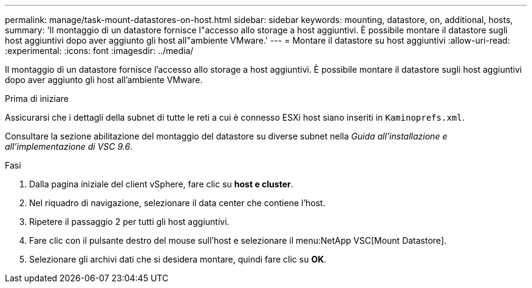 ---
permalink: manage/task-mount-datastores-on-host.html 
sidebar: sidebar 
keywords: mounting, datastore, on, additional, hosts, 
summary: 'Il montaggio di un datastore fornisce l"accesso allo storage a host aggiuntivi. È possibile montare il datastore sugli host aggiuntivi dopo aver aggiunto gli host all"ambiente VMware.' 
---
= Montare il datastore su host aggiuntivi
:allow-uri-read: 
:experimental: 
:icons: font
:imagesdir: ../media/


[role="lead"]
Il montaggio di un datastore fornisce l'accesso allo storage a host aggiuntivi. È possibile montare il datastore sugli host aggiuntivi dopo aver aggiunto gli host all'ambiente VMware.

.Prima di iniziare
Assicurarsi che i dettagli della subnet di tutte le reti a cui è connesso ESXi host siano inseriti in `Kaminoprefs.xml`.

Consultare la sezione abilitazione del montaggio del datastore su diverse subnet nella _Guida all'installazione e all'implementazione di VSC 9.6_.

.Fasi
. Dalla pagina iniziale del client vSphere, fare clic su *host e cluster*.
. Nel riquadro di navigazione, selezionare il data center che contiene l'host.
. Ripetere il passaggio 2 per tutti gli host aggiuntivi.
. Fare clic con il pulsante destro del mouse sull'host e selezionare il menu:NetApp VSC[Mount Datastore].
. Selezionare gli archivi dati che si desidera montare, quindi fare clic su *OK*.


